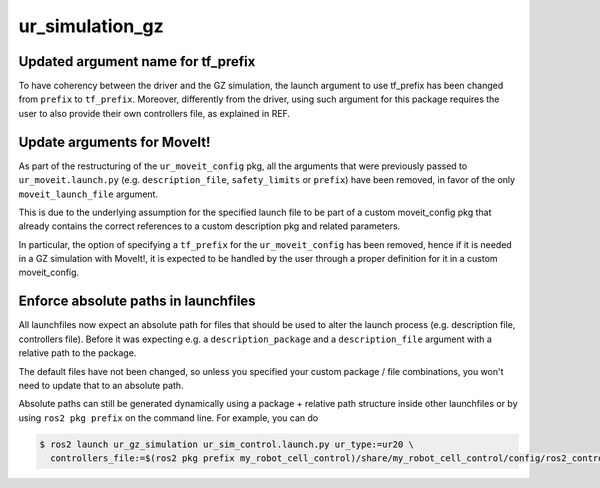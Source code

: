 ur_simulation_gz
^^^^^^^^^^^^^^^^

Updated argument name for tf_prefix
~~~~~~~~~~~~~~~~~~~~~~~~~~~~~~~~~~~

To have coherency between the driver and the GZ simulation, the launch argument to use tf_prefix has been changed from ``prefix`` to ``tf_prefix``. Moreover, differently from the driver, using such argument for this package requires the user to also provide their own controllers file, as explained in REF.

Update arguments for MoveIt!
~~~~~~~~~~~~~~~~~~~~~~~~~~~~

As part of the restructuring of the ``ur_moveit_config`` pkg, all the arguments that were previously passed to ``ur_moveit.launch.py`` (e.g. ``description_file``, ``safety_limits`` or ``prefix``) have been removed, in favor of the only ``moveit_launch_file`` argument.

This is due to the underlying assumption for the specified launch file to be part of a custom moveit_config pkg that already contains the correct references to a custom description pkg and related parameters.

In particular, the
option of specifying a ``tf_prefix`` for the ``ur_moveit_config`` has been removed, hence if it is needed in a GZ simulation with MoveIt!, it is expected to be handled by the user through a proper definition for it in a custom moveit_config.

Enforce absolute paths in launchfiles
~~~~~~~~~~~~~~~~~~~~~~~~~~~~~~~~~~~~~

All launchfiles now expect an absolute path for files that should be used to alter the launch
process (e.g. description file, controllers file). Before it was expecting e.g. a
``description_package`` and a ``description_file`` argument with a relative path to the package.

The default files have not been changed, so unless you specified your custom package / file
combinations, you won't need to update that to an absolute path.

Absolute paths can still be generated dynamically using a package + relative path structure inside
other launchfiles or by using ``ros2 pkg prefix`` on the command line. For example, you can do

.. code-block:: console

   $ ros2 launch ur_gz_simulation ur_sim_control.launch.py ur_type:=ur20 \
     controllers_file:=$(ros2 pkg prefix my_robot_cell_control)/share/my_robot_cell_control/config/ros2_controllers.yaml
